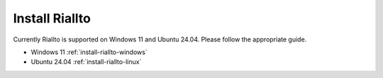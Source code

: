 .. _install-riallto:

Install Riallto 
===============

Currently Riallto is supported on Windows 11 and Ubuntu 24.04. Please follow the appropriate guide. 

* Windows 11 :ref:`install-riallto-windows`
* Ubuntu 24.04 :ref:`install-riallto-linux`


